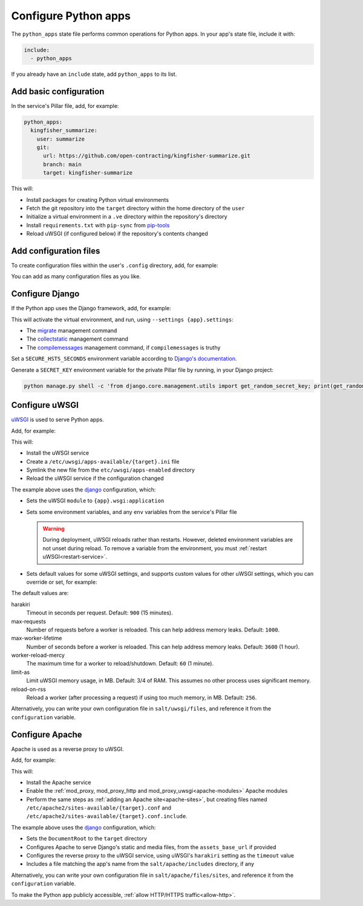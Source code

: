 Configure Python apps
=====================

The ``python_apps`` state file performs common operations for Python apps. In your app's state file, include it with:

.. code-block:: yaml

   include:
     - python_apps

If you already have an ``include`` state, add ``python_apps`` to its list.

Add basic configuration
-----------------------

In the service's Pillar file, add, for example:

.. code-block:: yaml

   python_apps:
     kingfisher_summarize:
       user: summarize
       git:
         url: https://github.com/open-contracting/kingfisher-summarize.git
         branch: main
         target: kingfisher-summarize

This will:

-  Install packages for creating Python virtual environments
-  Fetch the git repository into the ``target`` directory within the home directory of the ``user``
-  Initialize a virtual environment in a ``.ve`` directory within the repository's directory
-  Install ``requirements.txt`` with ``pip-sync`` from `pip-tools <https://pypi.org/project/pip-tools/>`__
-  Reload uWSGI (if configured below) if the repository's contents changed

Add configuration files
-----------------------

To create configuration files within the user's ``.config`` directory, add, for example:

.. code-block:: yaml
   :emphasize-lines: 8-9

   python_apps:
     kingfisher_summarize:
       user: summarize
       git:
         url: https://github.com/open-contracting/kingfisher-summarize.git
         branch: main
         target: kingfisher-summarize
       config:
         kingfisher-summarize/logging.json: salt://kingfisher/summarize/files/logging.json

You can add as many configuration files as you like.

.. _django-configure:

Configure Django
----------------

If the Python app uses the Django framework, add, for example:

.. code-block:: yaml
   :emphasize-lines: 8-13

   python_apps:
     myapp:
       user: myuser
       git:
         url: https://github.com/open-contracting/myrepo.git
         branch: main
         target: myuser
       django:
         app: ocdsmyapp
         compilemessages: True
         env:
           ALLOWED_HOSTS: mysubdomain.open-contracting.org
           FATHOM_ANALYTICS_ID: ABCDEFGH

This will activate the virtual environment, and run, using ``--settings {app}.settings``:

-  The `migrate <https://docs.djangoproject.com/en/3.2/ref/django-admin/#django-admin-migrate>`__ management command
-  The `collectstatic <https://docs.djangoproject.com/en/3.2/ref/contrib/staticfiles/#collectstatic>`__ management command
-  The `compilemessages <https://docs.djangoproject.com/en/3.2/ref/django-admin/#compilemessages>`__ management command, if ``compilemessages`` is truthy

Set a ``SECURE_HSTS_SECONDS`` environment variable according to `Django's documentation <https://docs.djangoproject.com/en/3.2/ref/middleware/#http-strict-transport-security>`__.

Generate a ``SECRET_KEY`` environment variable for the private Pillar file by running, in your Django project:

.. code-block:: bash

   python manage.py shell -c 'from django.core.management.utils import get_random_secret_key; print(get_random_secret_key())'

.. seealso::

   :ref:`Migrate a Django application to a new server<migrate-server>`

Configure uWSGI
---------------

`uWSGI <https://uwsgi-docs.readthedocs.io/en/latest/>`__ is used to serve Python apps.

Add, for example:

.. code-block:: yaml
   :emphasize-lines: 4-5

   python_apps:
     myapp:
       # ...
       uwsgi:
         configuration: django

This will:

-  Install the uWSGI service
-  Create a ``/etc/uwsgi/apps-available/{target}.ini`` file
-  Symlink the new file from the ``etc/uwsgi/apps-enabled`` directory
-  Reload the uWSGI service if the configuration changed

The example above uses the `django <https://github.com/open-contracting/deploy/blob/main/salt/uwsgi/files/django.ini>`__ configuration, which:

-  Sets the uWSGI ``module`` to ``{app}.wsgi:application``
-  Sets some environment variables, and any ``env`` variables from the service's Pillar file

   .. warning::

      During deployment, uWSGI reloads rather than restarts. However, deleted environment variables are not unset during reload. To remove a variable from the environment, you must :ref:`restart uWSGI<restart-service>`.

-  Sets default values for some uWSGI settings, and supports custom values for other uWSGI settings, which you can override or set, for example:

   .. code-block:: yaml
      :emphasize-lines: 6

      python_apps:
        myapp:
          # ...
          uwsgi:
            configuration: django
            harakiri: 1800

The default values are:

harakiri
  Timeout in seconds per request. Default: ``900`` (15 minutes).
max-requests
  Number of requests before a worker is reloaded. This can help address memory leaks. Default: ``1000``.
max-worker-lifetime
  Number of seconds before a worker is reloaded. This can help address memory leaks. Default: ``3600`` (1 hour).
worker-reload-mercy
  The maximum time for a worker to reload/shutdown. Default: ``60`` (1 minute).
limit-as
  Limit uWSGI memory usage, in MB. Default: 3/4 of RAM. This assumes no other process uses significant memory.
reload-on-rss
  Reload a worker (after processing a request) if using too much memory, in MB. Default: ``256``.

Alternatively, you can write your own configuration file in ``salt/uwsgi/files``, and reference it from the ``configuration`` variable.

Configure Apache
----------------

Apache is used as a reverse proxy to uWSGI.

Add, for example:

.. code-block:: yaml
   :emphasize-lines: 4-9

   python_apps:
     myapp:
       # ...
       apache:
         configuration: django
         servername: mysubdomain.open-contracting.org
         serveraliases: ['main.{{ grains.fqdn }}']
         context:
           assets_base_url: ''

This will:

-  Install the Apache service
-  Enable the :ref:`mod_proxy, mod_proxy_http and mod_proxy_uwsgi<apache-modules>` Apache modules
-  Perform the same steps as :ref:`adding an Apache site<apache-sites>`, but creating files named ``/etc/apache2/sites-available/{target}.conf`` and ``/etc/apache2/sites-available/{target}.conf.include``.

The example above uses the `django <https://github.com/open-contracting/deploy/blob/main/salt/apache/files/sites/django.conf.include>`__ configuration, which:

-  Sets the ``DocumentRoot`` to the ``target`` directory
-  Configures Apache to serve Django's static and media files, from the ``assets_base_url`` if provided
-  Configures the reverse proxy to the uWSGI service, using uWSGI's ``harakiri`` setting as the ``timeout`` value
-  Includes a file matching the app's name from the ``salt/apache/includes`` directory, if any

Alternatively, you can write your own configuration file in ``salt/apache/files/sites``, and reference it from the ``configuration`` variable.

To make the Python app publicly accessible, :ref:`allow HTTP/HTTPS traffic<allow-http>`.
